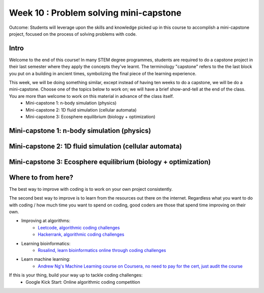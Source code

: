Week 10 : Problem solving mini-capstone
=======================================

Outcome: Students will leverage upon the skills and knowledge picked up in this course to accomplish a mini-capstone project, focused on the process of solving problems with code. 

Intro
-----
Welcome to the end of this course! In many STEM degree programmes, students are required to do a capstone project in their last semester where they apply the concepts they've learnt. The terminology "capstone" refers to the the last block you put on a building in ancient times, symbolizing the final piece of the learning experience. 

This week, we will be doing something similar, except instead of having ten weeks to do a capstone, we will be do a mini-capstone. Choose one of the topics below to work on; we will have a brief show-and-tell at the end of the class. You are more than welcome to work on this material in advance of the class itself.
	* Mini-capstone 1: n-body simulation (physics)
	* Mini-capstone 2: 1D fluid simulation (cellular automata)
	* Mini-capstone 3: Ecosphere equilibrium (biology + optimization)

Mini-capstone 1: n-body simulation (physics)
--------------------------------------------

Mini-capstone 2: 1D fluid simulation (cellular automata)
--------------------------------------------------------

Mini-capstone 3: Ecosphere equilibrium (biology + optimization)
---------------------------------------------------------------

Where to from here?
-------------------
.. Instructor notes: Need to go through each site! Make sure that each one is shown off within one minute. 
.. Estimated time: 10 mins
.. Section objective: Summarize last week's contents + setup check

The best way to improve with coding is to work on your own project consistently. 

The second best way to improve is to learn from the resources out there on the internet. Regardless what you want to do with coding / how much time you want to spend on coding, good coders are those that spend time improving on their own. 

* Improving at algorithms:
	* `Leetcode, algorithmic coding challenges <https://leetcode.com/>`_
	* `Hackerrank, algorithmic coding challenges <https://www.hackerrank.com/>`_
* Learning bioinformatics:
	* `Rosalind, learn bioinformatics online through coding challenges <http://rosalind.info/problems/locations/>`_
* Learn machine learning:
	* `Andrew Ng's Machine Learning course on Coursera, no need to pay for the cert, just audit the course <https://www.coursera.org/learn/machine-learning>`_

If this is your thing, build your way up to tackle coding challenges:	
	* Google Kick Start: Online algorithmic coding competition